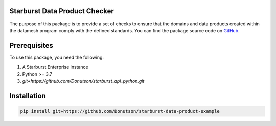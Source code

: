 Starburst Data Product Checker
======================================================

The purpose of this package is to provide a set of checks to ensure that the domains and data products created within the datamesh program comply with the defined standards.
You can find the package source code on `GitHub <https://github.com/Donutson/starburst-data-product-example>`_.

Prerequisites
======================================================

To use this package, you need the following:

1. A Starburst Enterprise instance
2. Python >= 3.7
3. `git+https://github.com/Donutson/starburst_api_python.git`

Installation
======================================================

.. code-block:: shell
    
    pip install git+https://github.com/Donutson/starburst-data-product-example
